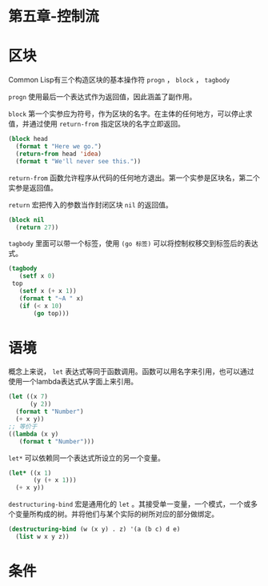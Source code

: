 * 第五章-控制流
* 区块
Common Lisp有三个构造区块的基本操作符 =progn= ， =block= ， =tagbody=

=progn= 使用最后一个表达式作为返回值，因此涵盖了副作用。

=block= 第一个实参应为符号，作为区块的名字。在主体的任何地方，可以停止求值，并通过使用 =return-from= 指定区块的名字立即返回。
#+BEGIN_SRC lisp
  (block head
    (format t "Here we go.")
    (return-from head 'idea)
    (format t "We'll never see this."))
#+END_SRC

=return-from= 函数允许程序从代码的任何地方退出。第一个实参是区块名，第二个实参是返回值。

=return= 宏把传入的参数当作封闭区块 =nil= 的返回值。
#+BEGIN_SRC lisp
  (block nil
    (return 27))
#+END_SRC

=tagbody= 里面可以带一个标签，使用 =(go 标签)= 可以将控制权移交到标签后的表达式。
#+BEGIN_SRC lisp
  (tagbody
     (setf x 0)
   top
     (setf x (+ x 1))
     (format t "~A " x)
     (if (< x 10)
         (go top)))
#+END_SRC
* 语境
概念上来说， =let= 表达式等同于函数调用。函数可以用名字来引用，也可以通过使用一个lambda表达式从字面上来引用。
#+BEGIN_SRC lisp
  (let ((x 7)
        (y 2))
    (format t "Number")
    (+ x y))
  ;; 等价于
  ((lambda (x y)
     (format t "Number")))
#+END_SRC

=let*= 可以依赖同一个表达式所设立的另一个变量。
#+BEGIN_SRC lisp
  (let* ((x 1)
         (y (+ x 1)))
    (+ x y))
#+END_SRC

#+RESULTS:
: 3


=destructuring-bind= 宏是通用化的 =let= 。其接受单一变量，一个模式，一个或多个变量所构成的树。并将他们与某个实际的树所对应的部分做绑定。
#+BEGIN_SRC lisp
  (destructuring-bind (w (x y) . z) '(a (b c) d e)
    (list w x y z))
#+END_SRC

#+RESULTS:
| A | B | C | (D E) |

* 条件
